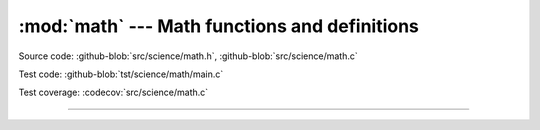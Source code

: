 :mod:`math` --- Math functions and definitions
=====================================================

.. module:: math
   :synopsis: Math functions and definitions.

Source code: :github-blob:`src/science/math.h`, :github-blob:`src/science/math.c`

Test code: :github-blob:`tst/science/math/main.c`

Test coverage: :codecov:`src/science/math.c`

----------------------------------------------

.. doxygenfile:: science/math.h
   :project: simba
